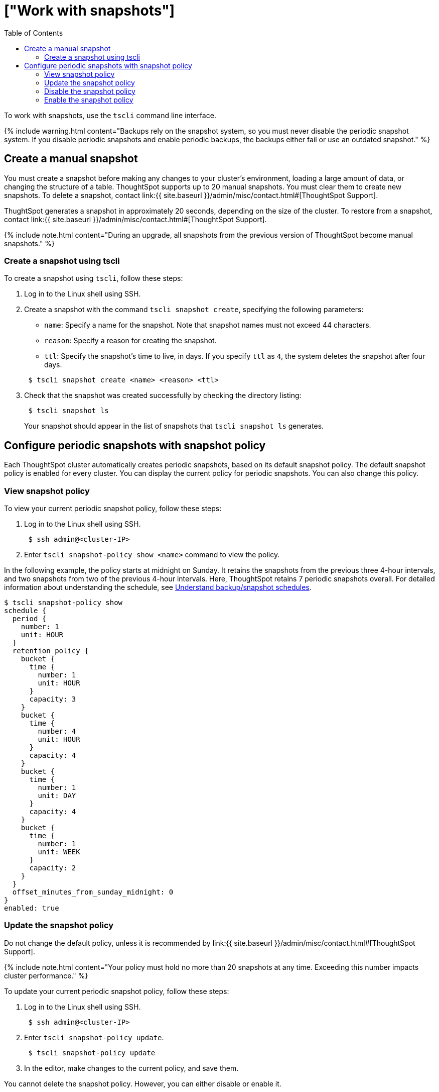 = ["Work with snapshots"]
:last_updated: 3/10/2020
:permalink: /:collection/:path.html
:sidebar: mydoc_sidebar
:summary: A snapshot is a point-in-time image of your running cluster. You can use a snapshot to restore the cluster to a specific point in time. In this section, we describe how to work with the default snapshot configuration that is enabled on every cluster, and how to make manual snapshots.
:toc: true

To work with snapshots, use the `tscli` command line interface.

{% include warning.html content="Backups rely on the snapshot system, so you must never disable the periodic snapshot system.
If you disable periodic snapshots and enable periodic backups, the backups either fail or use an outdated snapshot." %}

[#manual-snapshot]
== Create a manual snapshot

You must create a snapshot before making any changes to your cluster's environment, loading a large amount of data, or changing the structure of a table.
ThoughtSpot supports up to 20 manual snapshots.
You must clear them to create new snapshots.
To delete a snapshot, contact link:{{ site.baseurl }}/admin/misc/contact.html#[ThoughtSpot Support].

ThughtSpot generates a snapshot in approximately 20 seconds, depending on the size of the cluster.
To restore from a snapshot, contact link:{{ site.baseurl }}/admin/misc/contact.html#[ThoughtSpot Support].

{% include note.html content="During an upgrade, all snapshots from the previous version of ThoughtSpot become manual snapshots." %}

[#snapshot-tscli]
=== Create a snapshot using tscli

To create a snapshot using `tscli`, follow these steps:

. Log in to the Linux shell using SSH.
. Create a snapshot with the command `tscli snapshot create`, specifying the following parameters:
 ** `name`: Specify a name for the snapshot.
Note that snapshot names must not exceed 44 characters.
 ** `reason`: Specify a reason for creating the snapshot.
 ** `ttl`: Specify the snapshot's time to live, in days.
If you specify `ttl` as `4`, the system deletes the snapshot after four days.

+
----
 $ tscli snapshot create <name> <reason> <ttl>
----
. Check that the snapshot was created successfully by checking the directory listing:
+
----
 $ tscli snapshot ls
----
+
Your snapshot should appear in the list of snapshots that `tscli snapshot ls` generates.

[#snapshot-policy]
== Configure periodic snapshots with snapshot policy

Each ThoughtSpot cluster automatically creates periodic snapshots, based on its default snapshot policy.
The default snapshot policy is enabled for every cluster.
You can display the current policy for periodic snapshots.
You can also change this policy.

[#snapshot-policy-view]
=== View snapshot policy

To view your current periodic snapshot policy, follow these steps:

. Log in to the Linux shell using SSH.
+
----
 $ ssh admin@<cluster-IP>
----

. Enter `tscli snapshot-policy show <name>` command to view the policy.

In the following example, the policy starts at midnight on Sunday.
It retains the snapshots from the previous three 4-hour intervals, and two snapshots from two of the previous 4-hour intervals.
Here, ThoughtSpot retains 7 periodic snapshots overall.
For detailed information about understanding the schedule, see link:how-to-create-a-schedule.html[Understand backup/snapshot schedules].

 $ tscli snapshot-policy show
 schedule {
   period {
     number: 1
     unit: HOUR
   }
   retention_policy {
     bucket {
       time {
         number: 1
         unit: HOUR
       }
       capacity: 3
     }
     bucket {
       time {
         number: 4
         unit: HOUR
       }
       capacity: 4
     }
     bucket {
       time {
         number: 1
         unit: DAY
       }
       capacity: 4
     }
     bucket {
       time {
         number: 1
         unit: WEEK
       }
       capacity: 2
     }
   }
   offset_minutes_from_sunday_midnight: 0
 }
 enabled: true

[#snapshot-policy-update]
=== Update the snapshot policy

Do not change the default policy, unless it is recommended by link:{{ site.baseurl }}/admin/misc/contact.html#[ThoughtSpot Support].

{% include note.html content="Your policy must hold no more than 20 snapshots at any time.
Exceeding this number impacts cluster performance." %}

To update your current periodic snapshot policy, follow these steps:

. Log in to the Linux shell using SSH.
+
----
 $ ssh admin@<cluster-IP>
----

. Enter `tscli snapshot-policy update`.
+
----
 $ tscli snapshot-policy update
----

. In the editor, make changes to the current policy, and save them.

You cannot delete the snapshot policy.
However, you can either disable or enable it.

[#snapshot-policy-dispable]
=== Disable the snapshot policy

To disable your current periodic snapshot policy, follow these steps:

. Log in to the Linux shell using SSH.
+
----
 $ ssh admin@<cluster-IP>
----

. Enter `tscli snapshot-policy disable`.
+
----
 $ tscli snapshot-policy disable
----

[#snapshot-policy-enable]
=== Enable the snapshot policy

To enable a specific periodic snapshot policy, follow these steps:

. Log in to the Linux shell using SSH.
+
----
 $ ssh admin@<cluster-IP>
----

. Enter `tscli snapshot-policy enable`.
+
----
 $ tscli snapshot-policy disable
----

